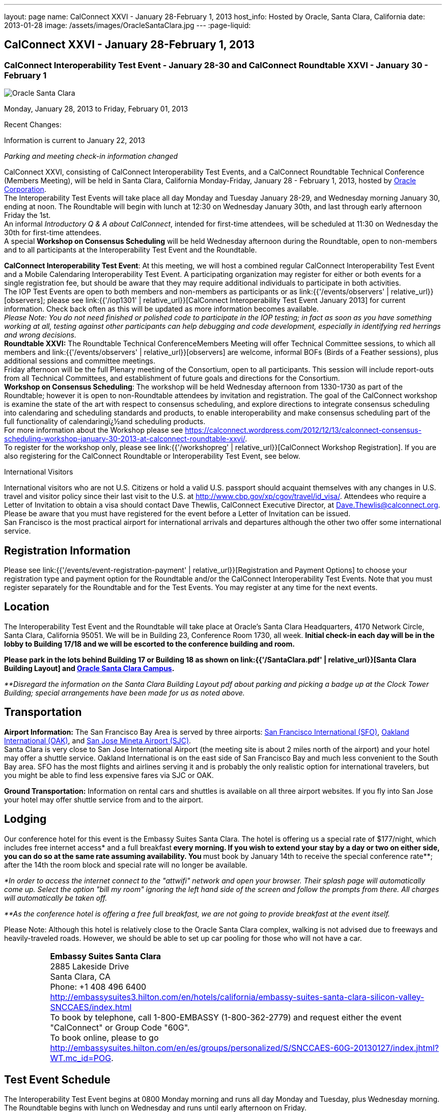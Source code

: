 ---
layout: page
name: CalConnect XXVI - January 28-February 1, 2013
host_info: Hosted by Oracle, Santa Clara, California
date: 2013-01-28
image: /assets/images/OracleSantaClara.jpg
---
:page-liquid:

== CalConnect XXVI - January 28-February 1, 2013

=== CalConnect Interoperability Test Event - January 28-30 and CalConnect Roundtable XXVI - January 30 - February 1

[[intro]]
image:{{'/assets/images/OracleSantaClara.jpg' | relative_url }}[Oracle
Santa Clara]

Monday, January 28, 2013 to Friday, February 01, 2013

Recent Changes:

Information is current to January 22, 2013

_Parking and meeting check-in information changed_

CalConnect XXVI, consisting of CalConnect Interoperability Test Events, and a CalConnect Roundtable Technical Conference (Members Meeting), will be held in Santa Clara, California Monday-Friday, January 28 - February 1, 2013, hosted by http://www.oracle.com[Oracle Corporation]. +
The Interoperability Test Events will take place all day Monday and Tuesday January 28-29, and Wednesday morning January 30, ending at noon. The Roundtable will begin with lunch at 12:30 on Wednesday January 30th, and last through early afternoon Friday the 1st. +
An informal __Introductory Q & A about CalConnect__, intended for first-time attendees, will be scheduled at 11:30 on Wednesday the 30th for first-time attendees. +
A special *Workshop on Consensus Scheduling* will be held Wednesday afternoon during the Roundtable, open to non-members and to all participants at the Interoperability Test Event and the Roundtable.

*CalConnect Interoperability Test Event*: At this meeting, we will host a combined regular CalConnect Interoperability Test Event and a Mobile Calendaring Interoperability Test Event. A participating organization may register for either or both events for a single registration fee, but should be aware that they may require additional individuals to participate in both activities. +
The IOP Test Events are open to both members and non-members as participants or as link:{{'/events/observers' | relative_url}}[observers]; please see link:{{'/iop1301' | relative_url}}[CalConnect Interoperability Test Event January 2013] for current information. Check back often as this will be updated as more information becomes available. +
_Please Note: You do not need finished or polished code to participate in the IOP testing; in fact as soon as you have something working at all, testing against other participants can help debugging and code development, especially in identifying red herrings and wrong decisions._ +
*Roundtable XXVI:* The Roundtable Technical ConferenceMembers Meeting will offer Technical Committee sessions, to which all members and link:{{'/events/observers' | relative_url}}[observers] are welcome, informal BOFs (Birds of a Feather sessions), plus additional sessions and committee meetings. +
Friday afternoon will be the full Plenary meeting of the Consortium, open to all participants. This session will include report-outs from all Technical Committees, and establishment of future goals and directions for the Consortium. +
*Workshop on Consensus Scheduling*: The workshop will be held Wednesday afternoon from 1330-1730 as part of the Roundtable; however it is open to non-Roundtable attendees by invitation and registration. The goal of the CalConnect workshop is examine the state of the art with respect to consensus scheduling, and explore directions to integrate consensus scheduling into calendaring and scheduling standards and products, to enable interoperability and make consensus scheduling part of the full functionality of calendaringï¿½and scheduling products. +
For more information about the Workshop please see https://calconnect.wordpress.com/2012/12/13/calconnect-consensus-scheduling-workshop-january-30-2013-at-calconnect-roundtable-xxvi/[]. +
To register for the workshop only, please see link:{{'/workshopreg' | relative_url}}[CalConnect Workshop Registration]. If you are also registering for the CalConnect Roundtable or Interoperability Test Event, see below.

International Visitors

International visitors who are not U.S. Citizens or hold a valid U.S. passport should acquaint themselves with any changes in U.S. travel and visitor policy since their last visit to the U.S. at http://www.cbp.gov/xp/cgov/travel/id_visa/[]. Attendees who require a Letter of Invitation to obtain a visa should contact Dave Thewlis, CalConnect Executive Director, at mailto:dave.thewlis@calconnect.org[Dave.Thewlis@calconnect.org]. Please be aware that you must have registered for the event before a Letter of Invitation can be issued. +
San Francisco is the most practical airport for international arrivals and departures although the other two offer some international service.

[[registration]]
== Registration Information

Please see link:{{'/events/event-registration-payment' | relative_url}}[Registration and Payment Options] to choose your registration type and payment option for the Roundtable and/or the CalConnect Interoperability Test Events. Note that you must register separately for the Roundtable and for the Test Events. You may register at any time for the next events.

[[location]]
== Location

The Interoperability Test Event and the Roundtable will take place at Oracle's Santa Clara Headquarters, 4170 Network Circle, Santa Clara, California 95051. We will be in Building 23, Conference Room 1730, all week. *Initial check-in each day will be in the lobby to Building 17/18 and we will be escorted to the conference building and room.*

*Please park in the lots behind Building 17 or Building 18 as shown on link:{{'/SantaClara.pdf' | relative_url}}[Santa Clara Building Layout] and http://goo.gl/maps/AWqvz[Oracle Santa Clara Campus].*

_**Disregard the information on the Santa Clara Building Layout pdf about parking and picking a badge up at the Clock Tower Building; special arrangements have been made for us as noted above._

[[transportation]]
== Transportation

*Airport Information:* The San Francisco Bay Area is served by three airports: http://www.flysfo.com/default.asp[San Francisco International (SFO)], http://www.flyoakland.com/[Oakland International (OAK)], and http://www.sjc.org/[San Jose Mineta Airport (SJC)]. +
Santa Clara is very close to San Jose International Airport (the meeting site is about 2 miles north of the airport) and your hotel may offer a shuttle service. Oakland International is on the east side of San Francisco Bay and much less convenient to the South Bay area. SFO has the most flights and airlines serving it and is probably the only realistic option for international travelers, but you might be able to find less expensive fares via SJC or OAK.

*Ground Transportation:* Information on rental cars and shuttles is available on all three airport websites. If you fly into San Jose your hotel may offer shuttle service from and to the airport.

[[lodging]]
== Lodging

Our conference hotel for this event is the Embassy Suites Santa Clara. The hotel is offering us a special rate of $177/night, which includes free internet access* and a full breakfast** every morning. If you wish to extend your stay by a day or two on either side, you can do so at the same rate assuming availability. You **must book by January 14th to receive the special conference rate**; after the 14th the room block and special rate will no longer be available.

_*In order to access the internet connect to the "attwifi" network and open your browser. Their splash page will automatically come up. Select the option "bill my room" ignoring the left hand side of the screen and follow the prompts from there. All charges will automatically be taken off._

_**As the conference hotel is offering a free full breakfast, we are not going to provide breakfast at the event itself._

Please Note: Although this hotel is relatively close to the Oracle Santa Clara complex, walking is not advised due to freeways and heavily-traveled roads. However, we should be able to set up car pooling for those who will not have a car.

[cols="1,9"]
|===
|
.<a| *Embassy Suites Santa Clara* +
2885 Lakeside Drive +
Santa Clara, CA +
Phone: +1 408 496 6400 +
http://embassysuites3.hilton.com/en/hotels/california/embassy-suites-santa-clara-silicon-valley-SNCCAES/index.html +
To book by telephone, call 1-800-EMBASSY (1-800-362-2779) and request either the event "CalConnect" or Group Code "60G". +
To book online, please to go http://embassysuites.hilton.com/en/es/groups/personalized/S/SNCCAES-60G-20130127/index.jhtml?WT.mc_id=POG[].

|===



[[test-schedule]]
== Test Event Schedule

The Interoperability Test Event begins at 0800 Monday morning and runs all day Monday and Tuesday, plus Wednesday morning. The Roundtable begins with lunch on Wednesday and runs until early afternoon on Friday.

[cols=3]
|===
3+.<| *CALCONNECT INTEROPERABILITY TEST EVENT*

.<a| *Monday 28 January* +
0800-0830 Coffee & Rolls +
0830-1000 Testing +
1000-1030 Break and Refreshments +
1030-1230 Testing +
1230-1330 Lunch +
1330-1430 BOF or Testing +
1430-1530 Testing +
1530-1600 Break and Refreshments +
1600-1800 Testing +
1915-2130 IOP Test Dinner +
_http://www.faultlinebrewing.com/[Faultline Brewing Company]_ +
1235 Oakmead Parkway, Sunnyvale +
408-736-2739

.<a| *Tuesday 29 January* +
0800-0830 Coffee & Rolls +
0830-1000 Testing +
1000-1030 Break and Refreshments +
1030-1230 Testing +
1230-1330 Lunch +
1330-1430 BOF or Testing +
1330-1530 Testing +
1530-1600 Break and Refreshments +
1600-1800 Testing

.<a| *Wednesday 30 January* +
0800-0830 Coffee & Rolls +
0830-1000 Testing +
1000-1030 Break and Refreshments +
1030-1200 Testing +
1200-1230 Wrap-up +
1230 End of IOP Testing +
1230-1330 Lunch/Opening^1^

|===



[[conference-schedule]]
== Conference Schedule

The Interoperability Test Event begins at 0800 Monday morning and runs all day Monday and Tuesday, plus Wednesday morning. The Roundtable begins with lunch on Wednesday and runs until early afternoon on Friday.

[cols=3]
|===
3+.<| *ROUNDTABLE XXVI*

3+.<|
.<a| *Wednesday 30 January* +
1000-1200 User Special Interest Group^2^ +
1130-1230 Introduction to CalConnect^3^ +
1230-1330 Lunch/Opening +
1315-1330 IOP Test Report +
1330-1530 Workshop: Consensus Scheduling +
1530-1600 Break and Refreshments +
1600-1730 Workshop: Consensus Scheduling +
1730-1800 Host Session +
1800-2000 Welcome Reception^4^ +
_On Premises_
.<a| *Thursday 31 January* +
0800-0830 Coffee & Rolls +
0830-0930 VTODO Ad Hoc +
0930-1030 TC AUTODISCOVERY +
1030-1100 Break and Refreshments +
1100-1230 TC CALDAV +
1230-1330 Lunch +
1330-1500 TC ISCHEDULE +
1500-1600 TC EVENTPUB +
1600-1630 Break and Refreshments +
1630-1800 Steering Committee^5^ +
1915-2200 Group Dinner^6^ +
_http://www.thefishmarket.com/locations.aspx?id=2[The Fish Market]_ +
3775 El Camino Real, Santa Clara +
408-246-3474
.<a| *Friday 1 February* +
0800-0830 Coffee & Rolls +
0830-0915 TC XML +
0915-1000 TC RESOURCE +
1000-1030 Break and Refreshments +
1030-1115 TC USECASE +
1115-1200 TC TIMEZONE +
1200-1230 TC Wrapup +
1230-1330 Working Lunch +
1300-1400 CalConnect Plenary Session +
1400 Close of Meeting

3+|
3+.<a|
^1^The Wednesday lunch is for all participants in the IOP Test Events and/or Roundtable +
^2^The User Special Interest Group meeting location will be announced prior to Wednesday January 30. +
^3^The Introduction to CalConnect is an optional informal Q&A session for new attendees (observers or new member representatives) +
^4^All Roundtable and/or IOP Test Events participants are invited to the Wednesday evening reception +
^5^Member reprsentatives not on the Steering Committee are invited to attend the SC meeting. This meeting is closed to Observers +
^6^All Roundtable participants are invited to the group dinner on Thursday. +
+
Breakfast, lunch, and morning and afternoon breaks will be served to all participants in the Roundtable and the IOP test events and are included in your registration fees.

|===

[[agendas]]
=== Topical Agendas:

[cols=2]
|===
.<a| *Consensus Scheduling Workshop* Wed 1330-1730 +
1. Introduction to CalConnect and Consensus Scheduling +
2. Participants lightning talks and discussion +
- vendors, experience as a user, user requirements or wishlists, etc. +
3. Review of existing products +
4. Review of CalConnect proposal +
4.1 Use cases (what is in scope, out of scope) +
4.2 Technical solution - VPOLL +
4.3 Interaction with CalDAV +
5. Conclusion - what to do from here +
5.1 How to further promote the VPOLL work +
5.2 VPOLL testing at the next IOP Test Event +
*TC AUTODISCOVERY* Thu 0930-1030 +
1. Introduction +
1.1 Problem Statement +
1.2 Current Status +
2. Technical presentation of draft specification +
2.1 Moving to JSON +
3. Discussion and feedback +
4. Next steps +
*TC CALDAV* Thu 1100-1230 +
1. Introduction +
1.1 Charter +
1.2 Summary +
2. Progress and Status Update +
2.1 IETF +
2.2 CalConnect +
3. Open Discussions +
3.1 Managed Attachments +
3.2 Calendar Sharing & Notifications +
3.3 Calendar Searching +
4. Moving Forward +
4.1 Plan of Action +
4.2 Next Conference Call +
*TC EVENTPUB* Thu 1500-1600 +
1. Charter +
2. Work and accomplishments +
3. Calendar extensions RFC +
3.1 STYLED-DESCRIPTION (Rich Text) +
3.2 PARTICIPANT +
3.3 STRUCTURED-LOCATION +
4. Travel Itinerary properties +
5. Going Forward - next steps +
*TC FREEBUSY* Wed 1330-1730 +
See Consensus Scheduling Workshop +
*TC IOPTEST* Wed 1315-1330 +
Review of IOP test participant findings +
*TC iSCHEDULE* Thu 1330-1500 +
1. Introduction +
1.1 Charter +
1.2 Summary +
1.2.1 Change from last draft +
2. Open Discussions +
2.1 Work with the IETF +
2.2 iSchedule interop: lessons learned +
3. Moving Forward +
3.1 Plan of Action +
3.2 Next Conference Calls
.<a|
*TC RESOURCE* Fri 0915-1000 +
1. Introduction +
1.1 TC Charter +
1.2 Accomplishments +
2 Since the last Roundtable +
2.1 Resource schema draft updates +
2.2 Resource vCard discussion +
3. Open Discussions +
3.1 Resource scheduling implementations today +
3.2 Possible DAV extensions for easier and standardized Resource scheduling +
4. Future of TC +
4.1 Next conference calls +
*TC TIMEZONE* Fri 1115-1200 +
1. Introduction +
1.1 Charter +
1.2 Background to the work +
2. Interop report +
3. Timezone Service Specification +
4. Timezones by reference in CalDAV +
5. Timezone Registries +
6. Next steps +
*TC USECASE* Fri 1030-1115 +
TBD +
*TC XML* Fri 0830-0915 +
1. Introduction +
1.1 Charter +
1.2 Summary +
2. jCal: iCalendar in json +
2.1 Status +
2.2 Demo +
2.3 Interop test results +
3. Status of CalWS REST and SOAP, and WS-Calendar +
4. Moving Forward +
4.1 Plan of action +
4.2 Next conference calls +
*VTODO Ad Hoc* Thu 0830-0930 +
1. Introduction +
1.1 Problem Statement +
1.2 Related standards +
2. Presentation of Draft Charter +
2.1 Objectives and Approach +
2.2 Scope - In, Out, For other TCs +
3. Discussion and feedback +
4. Next steps


|===

[[bofs]]
=== Scheduled BOFs

TBD

